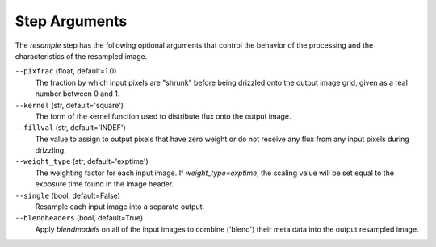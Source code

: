 .. _resample_step_args:

Step Arguments
==============
The `resample` step has the following optional arguments that control
the behavior of the processing and the characteristics of the resampled
image.

``--pixfrac`` (float, default=1.0)
  The fraction by which input pixels are "shrunk" before being drizzled
  onto the output image grid, given as a real number between 0 and 1.

``--kernel`` (str, default='square')
  The form of the kernel function used to distribute flux onto the output
  image.

``--fillval`` (str, default='INDEF')
  The value to assign to output pixels that have zero weight or do not
  receive any flux from any input pixels during drizzling.

``--weight_type`` (str, default='exptime')
  The weighting factor for each input image. If `weight_type=exptime`,
  the scaling value will be set equal to the exposure time found in
  the image header.

``--single`` (bool, default=False)
  Resample each input image into a separate output.

``--blendheaders`` (bool, default=True)
  Apply `blendmodels` on all of the input images to combine ('blend')
  their meta data into the output resampled image.
